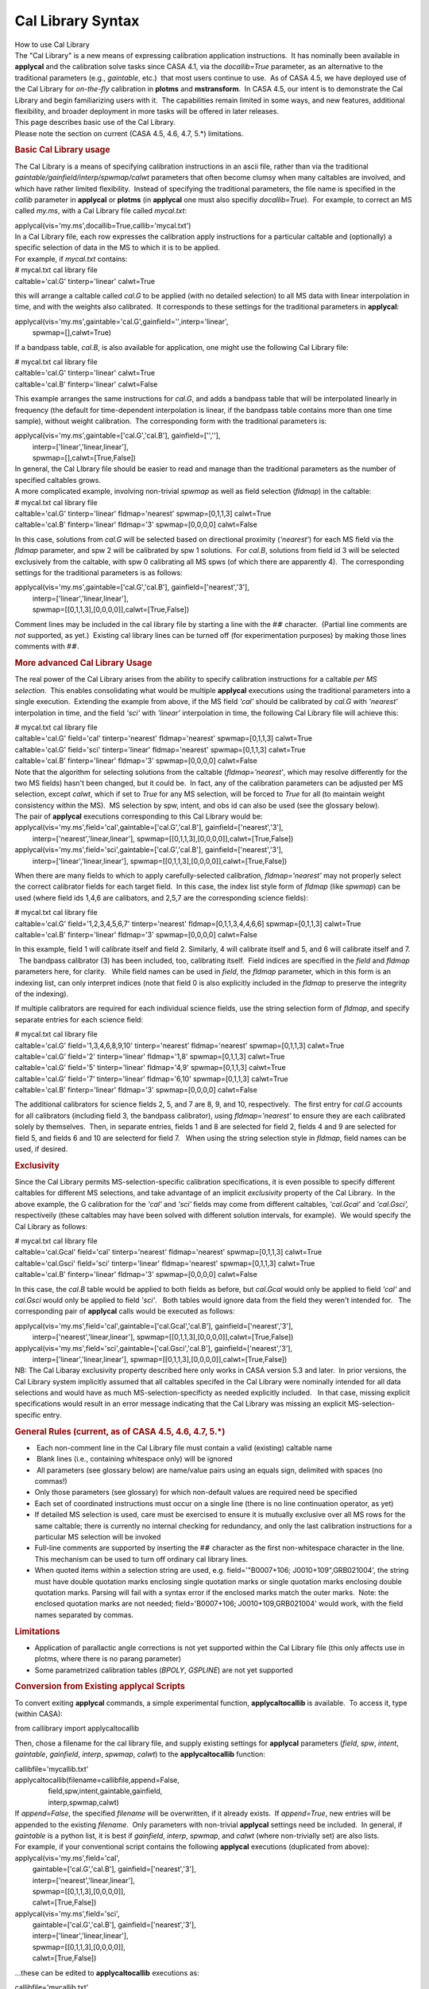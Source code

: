 .. container::
   :name: viewlet-above-content-title

Cal Library Syntax
==================

.. container::
   :name: viewlet-below-content-title

.. container:: documentDescription description

   How to use Cal Library

.. container:: section
   :name: viewlet-above-content-body

.. container:: section
   :name: content-core

   .. container::
      :name: parent-fieldname-text

      | The "Cal Library" is a new means of expressing calibration
        application instructions.  It has nominally been available in
        **applycal** and the calibration solve tasks since CASA 4.1, via
        the *docallib=True* parameter, as an alternative to the
        traditional parameters (e.g., *gaintable*, etc.)  that most
        users continue to use.  As of CASA 4.5, we have deployed use of
        the Cal Library for *on-the-fly* calibration in **plotms** and
        **mstransform**.  In CASA 4.5, our intent is to demonstrate the
        Cal Library and begin familiarizing users with it.  The
        capabilities remain limited in some ways, and new features,
        additional flexibility, and broader deployment in more tasks
        will be offered in later releases.
      | This page describes basic use of the Cal Library.

      .. container:: alert-box

         Please note the section on current (CASA 4.5, 4.6, 4.7, 5.*)
         limitations.

      .. rubric:: Basic Cal Library usage
         :name: basic-cal-library-usage

      The Cal Library is a means of specifying calibration instructions
      in an ascii file, rather than via the traditional
      *gaintable/gainfield/interp/spwmap/calwt* parameters that often
      become clumsy when many caltables are involved, and which have
      rather limited flexibility.  Instead of specifying the traditional
      parameters, the file name is specified in the *callib* parameter
      in **applycal** or **plotms** (in **applycal** one must also
      specifiy *docallib=True*).  For example, to correct an MS called
      *my.ms*, with a Cal Library file called *mycal.txt*:

      .. container:: casa-input-box

         applycal(vis='my.ms',docallib=True,callib='mycal.txt')

      | In a Cal Library file, each row expresses the calibration apply
        instructions for a particular caltable and (optionally) a
        specific selection of data in the MS to which it is to be
        applied.
      | For example, if *mycal.txt* contains:

      .. container:: terminal-box

         | # mycal.txt cal library file
         | caltable='cal.G' tinterp='linear' calwt=True

      this will arrange a caltable called *cal.G* to be applied (with no
      detailed selection) to all MS data with linear interpolation in
      time, and with the weights also calibrated.  It corresponds to
      these settings for the traditional parameters in **applycal**:

      .. container:: casa-input-box

         | applycal(vis='my.ms',gaintable='cal.G',gainfield='',interp='linear',
         |          spwmap=[],calwt=True)

      If a bandpass table, *cal.B*, is also available for application,
      one might use the following Cal Library file:

      .. container:: terminal-box

         | # mycal.txt cal library file
         | caltable='cal.G' tinterp='linear' calwt=True
         | caltable='cal.B' finterp='linear' calwt=False

      This example arranges the same instructions for *cal.G*, and adds
      a bandpass table that will be interpolated linearly in frequency
      (the default for time-dependent interpolation is linear, if the
      bandpass table contains more than one time sample), without weight
      calibration.  The corresponding form with the traditional
      parameters is:

      .. container:: casa-input-box

         | applycal(vis='my.ms',gaintable=['cal.G','cal.B'],
           gainfield=['',''],
         |          interp=['linear','linear,linear'],
         |          spwmap=[],calwt=[True,False])

      | In general, the Cal LIbrary file should be easier to read and
        manage than the traditional parameters as the number of
        specified caltables grows.
      | A more complicated example, involving non-trivial *spwmap* as
        well as field selection (*fldmap*) in the caltable:

      .. container:: terminal-box

         | # mycal.txt cal library file
         | caltable='cal.G' tinterp='linear' fldmap='nearest'
           spwmap=[0,1,1,3] calwt=True
         | caltable='cal.B' finterp='linear' fldmap='3' spwmap=[0,0,0,0]
           calwt=False

      In this case, solutions from *cal.G* will be selected based on
      directional proximity (*'nearest'*) for each MS field via the
      *fldmap* parameter, and spw 2 will be calibrated by spw 1
      solutions.  For *cal.B*, solutions from field id 3 will be
      selected exclusively from the caltable, with spw 0 calibrating all
      MS spws (of which there are apparently 4).  The corresponding
      settings for the traditional parameters is as follows:

      .. container:: casa-input-box

         | applycal(vis='my.ms',gaintable=['cal.G','cal.B'],
           gainfield=['nearest','3'],
         |          interp=['linear','linear,linear'],
         |          spwmap=[[0,1,1,3],[0,0,0,0]],calwt=[True,False])

      Comment lines may be included in the cal library file by starting
      a line with the #\ :math:`#` character.  (Partial line comments
      are *not* supported, as yet.)  Existing cal library lines can be
      turned off (for experimentation purposes) by making those lines
      comments with #\ :math:`#`.

      .. rubric:: More advanced Cal Library Usage
         :name: more-advanced-cal-library-usage

      The real power of the Cal Library arises from the ability to
      specify calibration instructions for a caltable *per MS
      selection*.  This enables consolidating what would be multiple
      **applycal** executions using the traditional parameters into a
      single execution.  Extending the example from above, if the MS
      field *'cal'* should be calibrated by *cal.G* with *'nearest'*
      interpolation in time, and the field *'sci'* with *'linear'*
      interpolation in time, the following Cal Library file will achieve
      this:

      .. container:: terminal-box

         | # mycal.txt cal library file
         | caltable='cal.G' field='cal' tinterp='nearest'
           fldmap='nearest' spwmap=[0,1,1,3] calwt=True
         | caltable='cal.G' field='sci' tinterp='linear'
           fldmap='nearest' spwmap=[0,1,1,3] calwt=True
         | caltable='cal.B' finterp='linear' fldmap='3' spwmap=[0,0,0,0]
           calwt=False

      | Note that the algorithm for selecting solutions from the
        caltable (*fldmap='nearest'*, which may resolve differently for
        the two MS fields) hasn't been changed, but it could be.  In
        fact, any of the calibration parameters can be adjusted per MS
        selection, except *calwt*, which if set to *True* for any MS
        selection, will be forced to *True* for all (to maintain weight
        consistency within the MS).  MS selection by spw, intent, and
        obs id can also be used (see the glossary below).
      | The pair of **applycal** executions corresponding to this Cal
        Library would be:

      .. container:: casa-input-box

         | applycal(vis='my.ms',field='cal',gaintable=['cal.G','cal.B'],
           gainfield=['nearest','3'],
         |          interp=['nearest','linear,linear'],
           spwmap=[[0,1,1,3],[0,0,0,0]],calwt=[True,False])
         | applycal(vis='my.ms',field='sci',gaintable=['cal.G','cal.B'],
           gainfield=['nearest','3'],
         |          interp=['linear','linear,linear'],
           spwmap=[[0,1,1,3],[0,0,0,0]],calwt=[True,False])

      When there are many fields to which to apply carefully-selected
      calibration, *fldmap='nearest'* may not properly select the
      correct calibrator fields for each target field.  In this case,
      the index list style form of *fldmap* (like *spwmap*) can be used
      (where field ids 1,4,6 are calibators, and 2,5,7 are the
      corresponding science fields):

      .. container:: terminal-box

         | # mycal.txt cal library file
         | caltable='cal.G' field='1,2,3,4,5,6,7' tinterp='nearest'
           fldmap=[0,1,1,3,4,4,6,6] spwmap=[0,1,1,3] calwt=True
         | caltable='cal.B' finterp='linear' fldmap='3' spwmap=[0,0,0,0]
           calwt=False

      In this example, field 1 will calibrate itself and field 2. 
      Similarly, 4 will calibrate itself and 5, and 6 will calibrate
      itself and 7.   The bandpass calibrator (3) has been included,
      too, calibrating itself.  Field indices are specified in the
      *field* and *fldmap* parameters here, for clarity.   While field
      names can be used in *field*, the *fldmap* parameter, which in
      this form is an indexing list, can only interpret indices (note
      that field 0 is also explicitly included in the *fldmap* to
      preserve the integrity of the indexing). 

      If multiple calibrators are required for each individual science
      fields, use the string selection form of *fldmap*, and specify
      separate entries for each science field:

      .. container:: terminal-box

         | # mycal.txt cal library file
         | caltable='cal.G' field='1,3,4,6,8,9,10' tinterp='nearest'
           fldmap='nearest' spwmap=[0,1,1,3] calwt=True
         | caltable='cal.G' field='2' tinterp='linear' fldmap='1,8'
           spwmap=[0,1,1,3] calwt=True
         | caltable='cal.G' field='5' tinterp='linear' fldmap='4,9'
           spwmap=[0,1,1,3] calwt=True
         | caltable='cal.G' field='7' tinterp='linear' fldmap='6,10'
           spwmap=[0,1,1,3] calwt=True
         | caltable='cal.B' finterp='linear' fldmap='3' spwmap=[0,0,0,0]
           calwt=False

      The additional calibrators for science fields 2, 5, and 7 are 8,
      9, and 10, respectively.  The first entry for *cal.G* accounts for
      all calibrators (including field 3, the bandpass calibrator),
      using *fldmap='nearest'* to ensure they are each calibrated solely
      by themselves.  Then, in separate entries, fields 1 and 8 are
      selected for field 2, fields 4 and 9 are selected for field 5, and
      fields 6 and 10 are selecterd for field 7.   When using the string
      selection style in *fldmap*, field names can be used, if desired.

       

      .. rubric:: Exclusivity
         :name: exclusivity

      Since the Cal Library permits MS-selection-specific calibration
      specifications, it is even possible to specify different caltables
      for different MS selections, and take advantage of an implicit
      *exclusivity* property of the Cal Library.  In the above example,
      the G calibration for the *'cal'* and *'sci'* fields may come from
      different caltables, *'cal.Gcal'* and *'cal.Gsci',* respectiveily
      (these caltables may have been solved with different solution
      intervals, for example).  We would specify the Cal Library as
      follows:

      .. container:: terminal-box

         | # mycal.txt cal library file
         | caltable='cal.Gcal' field='cal' tinterp='nearest'
           fldmap='nearest' spwmap=[0,1,1,3] calwt=True
         | caltable='cal.Gsci' field='sci' tinterp='linear'
           fldmap='nearest' spwmap=[0,1,1,3] calwt=True
         | caltable='cal.B' finterp='linear' fldmap='3' spwmap=[0,0,0,0]
           calwt=False

      In this case, the *cal.B* table would be applied to both fields as
      before, but *cal.Gcal* would only be applied to field *'cal'* and
      *cal.Gsci* would only be applied to field *'sci'*.   Both tables
      would ignore data from the field they weren't intended for.   The
      corresponding pair of **applycal** calls would be executed as
      follows:

      .. container:: casa-input-box

         | applycal(vis='my.ms',field='cal',gaintable=['cal.Gcal','cal.B'],
           gainfield=['nearest','3'],
         |          interp=['nearest','linear,linear'],
           spwmap=[[0,1,1,3],[0,0,0,0]],calwt=[True,False])
         | applycal(vis='my.ms',field='sci',gaintable=['cal.Gsci','cal.B'],
           gainfield=['nearest','3'],
         |          interp=['linear','linear,linear'],
           spwmap=[[0,1,1,3],[0,0,0,0]],calwt=[True,False])

      .. container:: alert-box

         NB: The Cal Libaray exclusivity property described here only
         works in CASA version 5.3 and later.  In prior versions, the
         Cal Library system implicitly assumed that all caltables
         specifed in the Cal Library were nominally intended for all
         data selections and would have as much MS-selection-specificty
         as needed explicitly included.   In that case, missing explicit
         specifications would result in an error message indicating that
         the Cal Library was missing an explicit MS-selection-specific
         entry.

       

      .. rubric:: General Rules (current, as of CASA 4.5, 4.6, 4.7, 5.*)
         :name: general-rules-current-as-of-casa-4.5-4.6-4.7-5.

      -   Each non-comment line in the Cal Library file must contain a
         valid (existing) caltable name
      -   Blank lines (i.e., containing whitespace only) will be ignored
      -   All parameters (see glossary below) are name/value pairs using
         an equals sign, delimited with spaces (no commas!)
      -  Only those parameters (see glossary) for which non-default
         values are required need be specified
      -  Each set of coordinated instructions must occur on a single
         line (there is no line continuation operator, as yet)
      -  If detailed MS selection is used, care must be exercised to
         ensure it is mutually exclusive over all MS rows for the same
         caltable; there is currently no internal checking for
         redundancy, and only the last calibration instructions for a
         particular MS selection will be invoked
      -  Full-line comments are supported by inserting the #\ :math:`#`
         character as the first non-whitespace character in the line. 
         This mechanism can be used to turn off ordinary cal library
         lines.
      -  When quoted items within a selection string are used, e.g.
         field='"B0007+106; J0010+109",GRB021004', the string must have
         double quotation marks enclosing single quotation marks or
         single quotation marks enclosing double quotation marks. 
         Parsing will fail with a syntax error if the enclosed marks
         match the outer marks.  Note: the enclosed quotation marks are
         not needed; field='B0007+106; J0010+109,GRB021004' would work,
         with the field names separated by commas.

      .. rubric:: Limitations
         :name: limitations

      -  Application of parallactic angle corrections is not yet
         supported within the Cal Library file (this only affects use in
         plotms, where there is no parang parameter)
      -  Some parametrized calibration tables (*BPOLY*, *GSPLINE*) are
         not yet supported

       

      .. rubric:: Conversion from Existing applycal Scripts
         :name: conversion-from-existing-applycal-scripts

      To convert exiting **applycal** commands, a simple experimental
      function, **applycaltocallib** is available.  To access it, type
      (within CASA):

      .. container:: casa-input-box

         from callibrary import applycaltocallib

      Then, chose a filename for the cal library file, and supply
      existing settings for **applycal** parameters (*field*, *spw*,
      *intent*, *gaintable*, *gainfield*, *interp*, *spwmap*, *calwt*)
      to the **applycaltocallib** function:

      .. container:: casa-input-box

         | callibfile='mycallib.txt'
         | applycaltocallib(filename=callibfile,append=False,
         |                  field,spw,intent,gaintable,gainfield,
         |                  interp,spwmap,calwt)

      | If *append=False*, the specified *filename* will be overwritten,
        if it already exists.  If *append=True*, new entries will be
        appended to the existing *filename*.  Only parameters with
        non-trivial **applycal** settings need be included.  In general,
        if *gaintable* is a python list, it is best if *gainfield*,
        *interp*, *spwmap*, and *calwt* (where non-trivially set) are
        also lists.
      | For example, if your conventional script contains the following
        **applycal** executions (duplicated from above):

      .. container:: casa-input-box

         | applycal(vis='my.ms',field='cal',
         |          gaintable=['cal.G','cal.B'],
           gainfield=['nearest','3'],
         |          interp=['nearest','linear,linear'],
         |          spwmap=[[0,1,1,3],[0,0,0,0]],
         |          calwt=[True,False])
         | applycal(vis='my.ms',field='sci',
         |          gaintable=['cal.G','cal.B'],
           gainfield=['nearest','3'],
         |          interp=['linear','linear,linear'],
         |          spwmap=[[0,1,1,3],[0,0,0,0]],
         |          calwt=[True,False])

      ...these can be edited to **applycaltocallib** executions as:

      .. container:: casa-input-box

         | callibfile='mycallib.txt'
         | applycaltocallib(filename='mycallib.txt',append=False,
         |                  field='cal',
         |                  gaintable=['cal.G','cal.B'],
           gainfield=['nearest','3'],
         |                  interp=['nearest','linear,linear'],
         |                  spwmap=[[0,1,1,3],[0,0,0,0]],
         |                  calwt=[True,False])
         | applycaltocallib(filename='mycallib.txt',append=True,
         |                  field='sci',
         |                  gaintable=['cal.G','cal.B'],
         |                  gainfield=['nearest','3'],
         |                  interp=['linear','linear,linear'],
         |                  spwmap=[[0,1,1,3],[0,0,0,0]],
         |                  calwt=[True,False])

      After running them, *mycallib.txt* will contain:

      .. container:: terminal-box

         | caltable='cal.B' calwt=False field='cal' tinterp='linear'
           finterp='linear' fldmap='3' spwmap=[0, 0, 0, 0]
         | caltable='cal.G' calwt=True field='cal' tinterp='nearest'
           fldmap='nearest' spwmap=[0, 1, 1, 3]
         | caltable='cal.B' calwt=False field='sci' tinterp='linear'
           finterp='linear' fldmap='3' spwmap=[0, 0, 0, 0]
         | caltable='cal.G' calwt=True field='sci' tinterp='linear'
           fldmap='nearest' spwmap=[0, 1, 1, 3]

      Note that the *cal.B* table is specified separately for the
      *'cal'* and *'sci'* fields with otherwise the same parameters;
      thus, those two lines could be manually consolidated to a single
      line with unified field selection, yielding:

      .. container:: terminal-box

         | caltable='cal.B' calwt=False field='cal,sci' tinterp='linear'
           finterp='linear' fldmap='3' spwmap=[0, 0, 0, 0]
         | caltable='cal.G' calwt=True field='cal' tinterp='nearest'
           fldmap='nearest' spwmap=[0, 1, 1, 3]
         | caltable='cal.G' calwt=True field='sci' tinterp='linear'
           fldmap='nearest' spwmap=[0, 1, 1, 3]

      | The field selection for the first row could be removed entirely
        if *cal.B* will be used uniformly for all fields in the MS
        (equivalently, *field=''*).  This sort of row consolidation is
        optional, but it may have useful memory efficiency benefits when
        running **applycal**, and so is recommended.
      | The **applycaltocallib** function should be considered
        experimental and used with care, and the resulting file examined
        thoroughly for correctness, since this function will not do any
        internal duplication checking or other sanity checks.  All other
        current constraints and limitations on cal libraries (as noted
        above) will apply.

       

      .. rubric:: Glossary
         :name: glossary

      This is a list of recognized Cal Library parameters.  For each,
      the default is indicated.  Additional parameters enhancing
      flexibility will be added in CASA 4.5 and later.

      .. rubric:: General
         :name: general

      -  *caltable* --- the name of the caltable for which the
         instructions on the current line apply; no default; required

      .. rubric:: MS Selection
         :name: ms-selection

      Use these parameters to implement calibration instructions
      specific to particular MS selections (using standard MS Selection
      syntax, except where noted):

      -  *field* --- the MS field selection for which the calibration
         instructions on the current line apply; default=\ *''* (all
         fields)
      -  *spw* --- the MS spw selection for which the calibration
         instructions on the current line apply; default=\ *''* (all
         spws) Note that channel selection will be ignored, since the
         Cal Library does not support variety in calibration application
         at channel granularity.
      -  *intent* --- the MS intent selection for which the calibration
         instructions on the current line apply; default=\ *''* (all
         intents)
      -  *obs* --- the MS observation id selection for which the
         calibration instructions on the current line apply;
         default=\ *''* (all obs ids)

      .. rubric::  Interpolation/application
         :name: interpolationapplication

      -  *tinterp* --- the time-dependent interpolation mode;
         default=\ *'linear'* options: *'linear'*, *'nearest'*
      -  *finterp* --- the chan-dependent interpolation mode (only
         relevant for channelized caltables); default='linear' options:
         *'nearest', 'linear', 'cubic', 'spline'*
      -  *calwt* --- weight calibration; default=\ *True*  options:
         *True*, *False*

      .. rubric:: Calibration mapping
         :name: calibration-mapping

      The following *\*map* parameters enable selection on the
      caltable.  For each *\*map* parameter, the basic specification is
      an ordered list indicating the caltable selection indices intended
      for each MS index on that axis.  E.g., *spwmap=[0,1,1,3]* means MS
      spws 0,1,3 will each be be calibrated by the same spw index from
      the caltable, and MS spw 2 will be calibrated by cal spw 1.  The
      *\*map* parameters support other short-hand options as well, as
      indicated below.  For defaults, "index identity" means that each
      MS index will be calibrated by the corresponding caltable index,
      and "no explicit mapping" means that no filter will be applied to
      that axis, and all available solutions on the axis will be
      included.

      -  *spwmap* --- spectral window mapping; default=index identity
      -  *fldmap* --- field mapping; default=\ *[]* (no explicit
         mapping); additional options: *'nearest'* or a string
         indicating field selection on the caltable (same as traditional
         *gainfield* options)
      -  *antmap* --- antenna id mapping; default=index identity
      -  *obsmap* --- obs id mapping; default=\ *[]* (no explicit
         mapping)

       

       

       

       

       

.. container:: section
   :name: viewlet-below-content-body
